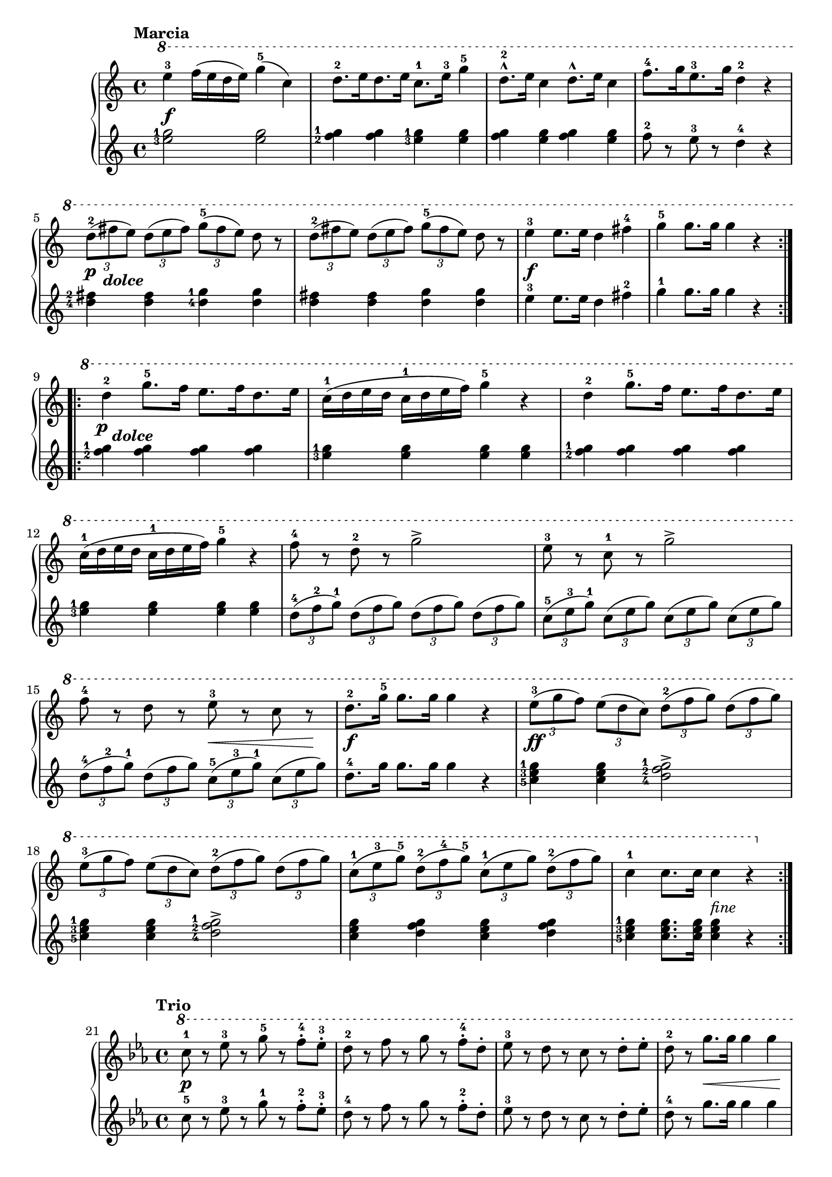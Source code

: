 \version "2.19.30"

primoMarciaDynamics =  {
    s1\f s1 s1 s1 s16\p s16_\markup\bold\italic{dolce} s8 s2.
    s1 s1\f s1
    s16\p s16_\markup\bold\italic{dolce} s8 s2.
    s1 s1 s1 s1 s1 s2 s8\< s4 s8\! s1\f
    s1\ff s1 s1 s2 s2_\markup{fine}
}

primoMarciaUp =  {
	\tempo "Marcia"
    \time 4/4
    \clef treble
    \relative c''' {
        
              	\ottava #1

	\set tupletSpannerDuration = #(ly:make-moment 1 4)

	\repeat volta 2 {
	    e4-3 f16( e d e) g4-5( c,)
	    d8.-2[ e16 d8. e16] c8.-1 e16-3 g4-5
	    d8.-2^^ e16 c4d8.^^ e16 c4
	    f8.-4[ g16 e8.-3 g16] d4-2 r

\break %5

	    \times 2/3 { d8-2( fis e) d( e fis) g-5( fis e) } d r
	    \times 2/3 { d8-2( fis e) d( e fis) g-5( fis e) } d r
	    e4-3 e8. e16 d4 fis-4
	    g-5 g8. g16 g4 r
	}

\break %9
	\repeat volta 2 {
	    d4-2 g8.-5 f16 e8.[ f16 d8. e16]
	    c16-1( d e d c-1 d e f) g4-5 r
	    d4-2 g8.-5 f16 e8.[ f16 d8. e16]

\break %12
	    c16-1( d e d c-1 d e f) g4-5 r
	    f8-4 r d-2 r g2->
	    e8-3 r c-1 r g'2->

\break %15
	    f8-4 r d r e-3 r c r
	    d8.-2 g16-5 g8. g16 g4 r
	    \times 2/3 { e8-3( g f) e( d c) d-2( f g) d( f g)

\break %18
			 e-3( g f) e( d c) d-2( f g) d( f g)
			 c,-1( e-3 g-5) d-2( f-4 g-5) c,-1( e g) d-2( f g) }
	    c,4-1 c8. c16 c4 r
	}
    }
}

primoMarciaDown =  {
    \time 4/4
    \clef treble
    \relative c'' {
	\set tupletSpannerDuration = #(ly:make-moment 1 4)
	\set fingeringOrientations = #'(left)
	\repeat volta 2 { 
	    <e-3 g-1>2 <e g>
	    <f-2 g-1>4 <f g> <e-3 g-1> <e g>
	    <f g> <e g> <f g> <e g>
	    f8-2 r e-3 r d4-4 r
	
	    <d-4 fis-2> <d fis> <d-4 g-1> <d g>
	    <d fis> <d fis> <d g> <d g>
	    e-3 e8. e16 d4 fis-2
	    g-1 g8. g16 g4 r
	}
	\repeat volta 2 {
	    <f-2 g-1>4 <f g> <f g> <f g>
	    <e-3 g-1> <e g> <e g> <e g>
	    <f-2 g-1>4 <f g> <f g> <f g>
	    <e-3 g-1> <e g> <e g> <e g>
	    \times 2/3 {
		d8-4( f-2 g-1) d( f g) d( f g) d( f g)
		c,-5( e-3 g-1) c,( e g) c,( e g) c,( e g)
		d8-4( f-2 g-1) d( f g) c,-5( e-3 g-1) c,( e g)
	    }
	    d8.-4 g16 g8. g16 g4 r

	    <c,-5 e-3 g-1> <c e g> <d-4 f-2 g-1>2->
	    <c-5 e-3 g-1>4 <c e g> <d-4 f-2 g-1>2->
	    <c e g>4 <d f g> <c e g> <d f g>
	    <c-5 e-3 g-1> <c e g>8. <c e g>16 <c e g>4 r4
	}
    }
}



%%%% TRIO %%%%

primoTrioDynamics =  {
    s1\p s1 s1 s4 s8\< s2 s8\! s1\f
    s1 s1 s1
    s16\p s16_\markup\bold\italic{dolce} s8 s2.
    s1 s1 s1 \cresc s1 s4 \endcresc s8\< s2 s8\! s1\f s1_\markup{Da Capo al fine}
}

primoTrioUp =  {
	\tempo "Trio"
    \time 4/4
    \clef treble
    \key ees \major
    \relative c''' {
        
                      	\ottava #1

	\repeat volta 2 {
	    c8-1 r ees-3 r g-5 r f-.-4 ees-.-3
	    d-2 r f r g r f-.-4 d-.
	    ees-3 r d r c r d-. ees-.
	    d-2 r g8. g16 g4 g4 
	    c,8-1 r ees8.-3 ees16 g4-5-> f8-. ees-.
	    
	    d r f8. f16 g4-> f8-.-4 d-.
	    ees4-3 c8. c16 d4-2 g
	    c,-1 c8. c16 c4 r
	}
	\repeat volta 2 {
	    ees4-3 ees8. ees16 ees8.( f32 ees) d8-. ees-.
	    f4.-4->( g8) f4 r8 ees-3
	    d-2-. ees-. f-. ees-. d-. ees-. f-. d-.
	    ees4.-3->( f8) g4 r
	    g-5 f8. f16 f4 ees8. ees16
	    ees4-3 d8. d16 c4 d
	    ees-3 d8. c16 d4-2 g8. g16
	    c,4-1 c8. c16 c4 r
	}
    }
}

primoTrioDown =  {
    \time 4/4
    \clef treble
    \key ees \major
    \relative c'' {
	\repeat volta 2 {
	    c8-5 r ees-3 r g-1 r f-.-2 ees-.-3
	    d-4 r f r g r f-.-2 d-.
	    ees-3 r d r c r d-. ees-.
	    d-4 r g8. g16 g4 g4 
	    \break
	    c,8-5 r ees8.-3 ees16 g4-1-> f8-. ees-.
	    
	    d r f8. f16 g4-> f8-.-2 d-.
	    ees4-3 c8. c16 d4-4 g
	    c,-5 c8. c16 c4 r
	}
	\break
	\repeat volta 2 {
	    ees4-3 ees8. ees16 ees8.( f32 ees) d8-. ees-.
	    f4.-2->( g8) f4 r8 ees-3
	    d-4-. ees-. f-. ees-. d-. ees-. f-. d-.
	    ees4.-3->( f8) g4 r
	    \break
	    g-1 f8. f16 f4 ees8. ees16
	    ees4-3 d8. d16 c4 d
	    ees-3 d8. c16 d4-4 g8. g16
	    c,4-5 c8. c16 c4 r
	}
    }
}


\score{    
    \new PianoStaff <<
	\new Staff = "up"   {\primoMarciaUp }
	\new Dynamics = "dynamics" {\primoMarciaDynamics }
	\new Staff = "down" {\primoMarciaDown }
    >>
}

\score{    
    \new PianoStaff <<
        \set Score.currentBarNumber = #21
	\new Staff = "up"   { \primoTrioUp}
	\new Dynamics = "dynamics" { \primoTrioDynamics}
	\new Staff = "down" { \primoTrioDown}
    >>
}
